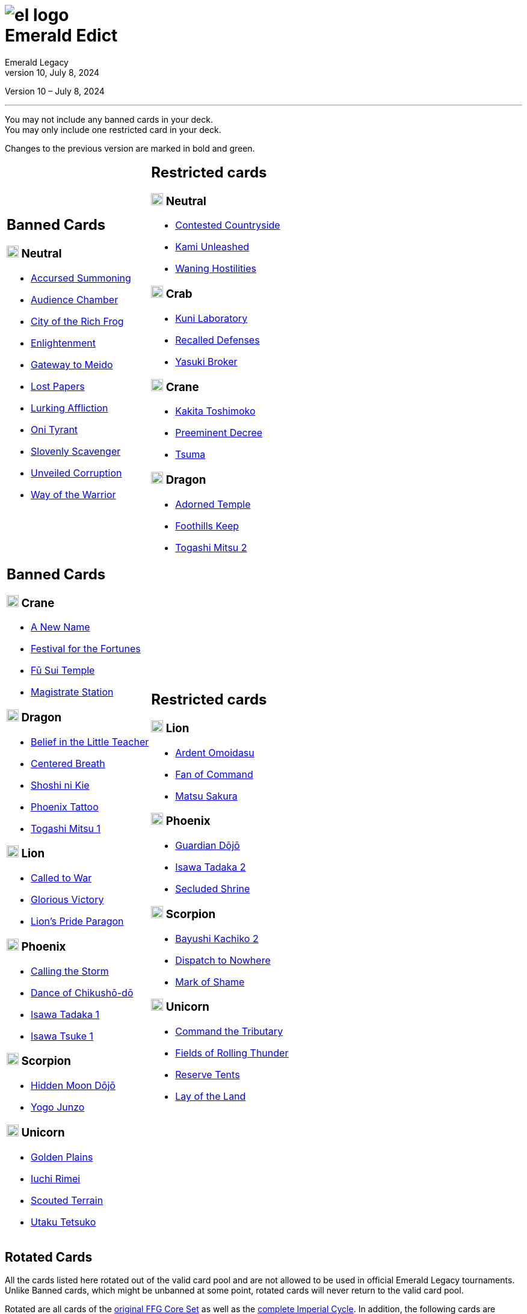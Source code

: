 :icons: font
:sectnumlevels: 2
:imagesdir: images
:chapter-label:
:page-background-image: image:rrg_background_flat.jpg[fit=fill, pdfwidth=100%]
:pdf-theme: el-edict-theme.yml
:revnumber: 10
:revdate: July 8, 2024

= image:el_logo.png[pdfwidth=70%,role=center]pass:q[<br>]Emerald Edict
Emerald Legacy
// v8.0, December 28, 2023

:show-link-uri!:

[.metadata.text-center]
Version {revnumber} – {revdate}

'''

[.text-center]
You may not include any banned cards in your deck. +
You may only include one restricted card in your deck.
[.text-center]
Changes to the previous version are marked in [.new]#bold and green.#


[cols="1a,1a",stripes=none,frame=none,grid=none]
|===
|
:show-link-uri!:
== Banned Cards
=== image:mons/neutral.svg[width=20] [.neutral]#Neutral#
* https://www.emeralddb.org/card/accursed-summoning[Accursed Summoning]
* https://www.emeralddb.org/card/audience-chamber[Audience Chamber]
* https://www.emeralddb.org/card/city-of-the-rich-frog[City of the Rich Frog]
* https://www.emeralddb.org/card/enlightenment[Enlightenment]
* https://www.emeralddb.org/card/gateway-to-meido[Gateway to Meido]
* https://www.emeralddb.org/card/lost-papers[Lost Papers]
* https://www.emeralddb.org/card/lurking-affliction[Lurking Affliction]
* https://www.emeralddb.org/card/oni-tyrant[Oni Tyrant]
* https://www.emeralddb.org/card/slovenly-scavenger[Slovenly Scavenger]
* https://www.emeralddb.org/card/unveiled-corruption[Unveiled Corruption]
* https://www.emeralddb.org/card/way-of-the-warrior[Way of the Warrior]

|
:show-link-uri!:
== Restricted cards
=== image:mons/neutral.svg[width=20] [.neutral]#Neutral#
* https://www.emeralddb.org/card/contested-countryside[Contested Countryside]
* https://www.emeralddb.org/card/kami-unleashed[Kami Unleashed]
* https://www.emeralddb.org/card/waning-hostilities[Waning Hostilities]

=== image:mons/crab.svg[width=20] [.crab]#Crab#
* https://www.emeralddb.org/card/kuni-laboratory[Kuni Laboratory]
* https://www.emeralddb.org/card/recalled-defenses[Recalled Defenses]
* https://www.emeralddb.org/card/yasuki-broker[Yasuki Broker]

=== image:mons/crane.svg[width=20] [.crane]#Crane#
* https://www.emeralddb.org/card/kakita-toshimoko[Kakita Toshimoko]
* https://www.emeralddb.org/card/preeminent-decree[Preeminent Decree]
* https://www.emeralddb.org/card/tsuma[Tsuma]

=== image:mons/dragon.svg[width=20] [.dragon]#Dragon#
* https://www.emeralddb.org/card/adorned-temple[Adorned Temple]
* https://www.emeralddb.org/card/foothills-keep[Foothills Keep]
* https://www.emeralddb.org/card/togashi-mitsu-2[Togashi Mitsu 2]

|
:show-link-uri!:
== Banned Cards

=== image:mons/crane.svg[width=20] [.crane]#Crane#
* https://www.emeralddb.org/card/a-new-name[A New Name]
* https://www.emeralddb.org/card/festival-for-the-fortunes[Festival for the Fortunes]
* https://www.emeralddb.org/card/fu-sui-temple[Fū Sui Temple]
* https://www.emeralddb.org/card/magistrate-station[Magistrate Station]

=== image:mons/dragon.svg[width=20] [.dragon]#Dragon#
* https://www.emeralddb.org/card/belief-in-the-little-teacher[Belief in the Little Teacher]
* https://www.emeralddb.org/card/centered-breath[Centered Breath, role="new line-through"]
* https://www.emeralddb.org/card/shoshi-ni-kie[Shoshi ni Kie, role="new"]
* https://www.emeralddb.org/card/phoenix-tattoo[Phoenix Tattoo]
* https://www.emeralddb.org/card/togashi-mitsu[Togashi Mitsu 1]

=== image:mons/lion.svg[width=20] [.lion]#Lion#
* https://www.emeralddb.org/card/called-to-war[Called to War]
* https://www.emeralddb.org/card/glorious-victory[Glorious Victory]
* https://www.emeralddb.org/card/lion-s-pride-paragon[Lion’s Pride Paragon]

=== image:mons/phoenix.svg[width=20] [.phoenix]#Phoenix#
* https://www.emeralddb.org/card/calling-the-storm[Calling the Storm]
* https://www.emeralddb.org/card/dance-of-chikusho-do[Dance of Chikushō-dō]
* https://www.emeralddb.org/card/isawa-tadaka[Isawa Tadaka 1]
* https://www.emeralddb.org/card/isawa-tsuke[Isawa Tsuke 1]

=== image:mons/scorpion.svg[width=20] [.scorpion]#Scorpion#
* https://www.emeralddb.org/card/hidden-moon-dojo[Hidden Moon Dōjō]
* https://www.emeralddb.org/card/yogo-junzo[Yogo Junzo]

=== image:mons/unicorn.svg[width=20] [.unicorn]#Unicorn#
* https://www.emeralddb.org/card/golden-plains[Golden Plains]
* https://www.emeralddb.org/card/iuchi-rimei[Iuchi Rimei]
* https://www.emeralddb.org/card/scouted-terrain[Scouted Terrain]
* https://www.emeralddb.org/card/utaku-tetsuko[Utaku Tetsuko]

a|
:show-link-uri!:
== Restricted cards
=== image:mons/lion.svg[width=20] [.lion]#Lion#
* https://www.emeralddb.org/card/ardent-omoidasu[Ardent Omoidasu]
* https://www.emeralddb.org/card/fan-of-command[Fan of Command]
* https://www.emeralddb.org/card/matsu-sakura[Matsu Sakura]

=== image:mons/phoenix.svg[width=20] [.phoenix]#Phoenix#
* https://www.emeralddb.org/card/guardian-dojo[Guardian Dōjō]
* https://www.emeralddb.org/card/isawa-tadaka-2[Isawa Tadaka 2]
* https://www.emeralddb.org/card/secluded-shrine[Secluded Shrine]


=== image:mons/scorpion.svg[width=20] [.scorpion]#Scorpion#
* https://www.emeralddb.org/card/bayushi-kachiko-2[Bayushi Kachiko 2]
* https://www.emeralddb.org/card/dispatch-to-nowhere[Dispatch to Nowhere]
* https://www.emeralddb.org/card/mark-of-shame[Mark of Shame]

=== image:mons/unicorn.svg[width=20] [.unicorn]#Unicorn#
* https://www.emeralddb.org/card/command-the-tributary[Command the Tributary, role="new line-through"]
* https://www.emeralddb.org/card/fields-of-rolling-thunder[Fields of Rolling Thunder]
* https://www.emeralddb.org/card/reserve-tents[Reserve Tents]
* https://www.emeralddb.org/card/lay-of-the-land[Lay of the Land, role="new"]

|===

<<<

== Rotated Cards
[.text-center]
All the cards listed here rotated out of the valid card pool and are not allowed to be used in official
Emerald Legacy tournaments. Unlike Banned cards, which might be unbanned at some point,
rotated cards will never return to the valid card pool.

Rotated are all cards of the https://www.emeralddb.org/cards?cycle=core[original FFG Core Set, role="new"] as well as the https://www.emeralddb.org/cards?cycle=imperial[complete Imperial Cycle, role="new"].
In addition, the following cards are rotated because they were replaced with slightly different cards in https://www.emeralddb.org/cards?pack=restoration-of-balance[Restoration of Balance, role="new"].

[cols="1a,1a",stripes=none,frame=none,grid=none]
|===

|
:show-link-uri!:
=== image:mons/neutral.svg[width=20] [.neutral]#Neutral#
* https://www.emeralddb.org/card/awakened-tsukumogami[Awakened Tsukumogami]
* https://www.emeralddb.org/card/insightful-gatekeeper[Insightful Gatekeeper]
* https://www.emeralddb.org/card/mantis-seafarer[Mantis Seafarer]

=== image:mons/crab.svg[width=20] [.crab]#Crab#
* https://www.emeralddb.org/card/common-cause[Common Cause]
* https://www.emeralddb.org/card/favourable-dealbroker[Favourable Dealbroker]
* https://www.emeralddb.org/card/kuni-wasteland[Kuni Wasteland]

=== image:mons/crane.svg[width=20] [.crane]#Crane#
* https://www.emeralddb.org/card/daidoji-uji-2[Daidoji Uji 2]
* https://www.emeralddb.org/card/kakita-s-final-stance[Kakita's Final Stance]
* https://www.emeralddb.org/card/the-wealth-of-the-crane[The Wealth of the Crane]

=== image:mons/dragon.svg[width=20] [.dragon]#Dragon#
* https://www.emeralddb.org/card/ki-alignment[Ki Alignment]
* https://www.emeralddb.org/card/mirumoto-daisho[Mirumoto Daishō]
* https://www.emeralddb.org/card/swell-of-seafoam[Swell of Seafoam]
* https://www.emeralddb.org/card/unquestioned-heritage[Unquestioned Heritage]


=== image:mons/lion.svg[width=20] [.lion]#Lion#
* https://www.emeralddb.org/card/exposed-courtyard[Exposed Courtyard]
* https://www.emeralddb.org/card/ikoma-tsanuri[Ikoma Tsanuri]
* https://www.emeralddb.org/card/in-service-to-my-lord[In Service to My Lord]
* https://www.emeralddb.org/card/logistics[Logistics]

|
:show-link-uri!:
=== image:mons/phoenix.svg[width=20] [.phoenix]#Phoenix#
* https://www.emeralddb.org/card/embrace-the-void[Embrace the Void]
* https://www.emeralddb.org/card/jurojin-s-curse[Jurōjin's Curse]
* https://www.emeralddb.org/card/spell-scroll[Spell Scroll]

=== image:mons/scorpion.svg[width=20] [.scorpion]#Scorpion#
* https://www.emeralddb.org/card/bayushi-shoju-2[Bayushi Shoju 2]
* https://www.emeralddb.org/card/duty[Duty]
* https://www.emeralddb.org/card/governor-s-spy[Governor's Spy]
* https://www.emeralddb.org/card/sake-house-confidant[Sake House Confidant]

=== image:mons/unicorn.svg[width=20] [.unicorn]#Unicorn#
* https://www.emeralddb.org/card/command-by-name[Command by Name]
* https://www.emeralddb.org/card/daikyu[Daikyū]
* https://www.emeralddb.org/card/khanbulak-benefactor[Khanbulak Benefactor]

|===
